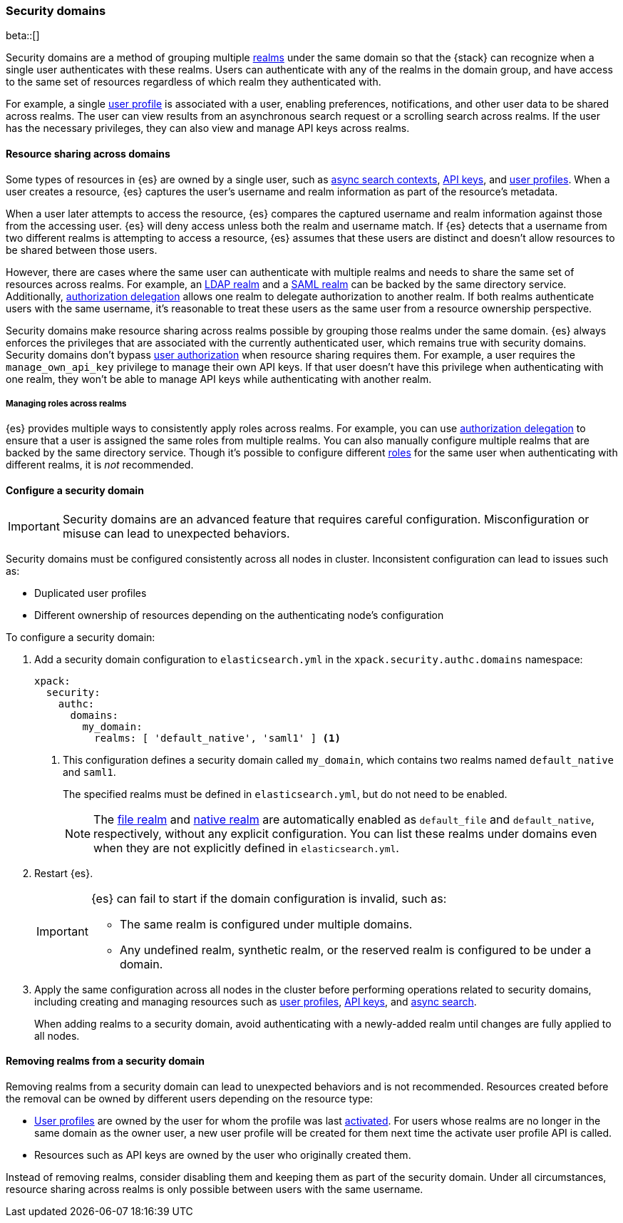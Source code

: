 [role="xpack"]
[[security-domain]]
=== Security domains

beta::[]

Security domains are a method of grouping multiple <<realms,realms>> under the
same domain so that the {stack} can recognize when a single user authenticates
with these realms. Users can authenticate with any of the realms in the domain
group, and have access to the same set of resources regardless of which realm
they authenticated with.

For example, a single <<user-profile,user profile>> is associated with a user,
enabling preferences, notifications, and other user data to be shared across
realms. The user can view results from an asynchronous search request or a
scrolling search across realms. If the user has the necessary privileges, they
can also view and manage API keys across realms.

[[security-domain-resource-sharing]]
==== Resource sharing across domains
Some types of resources in {es} are owned by a single user, such as
<<async-search,async search contexts>>, <<security-api-create-api-key,API keys>>,
and <<user-profile,user profiles>>. When a user creates a resource, {es}
captures the user's username and realm information as part of the resource's
metadata.

When a user later attempts to access the resource, {es} compares
the captured username and realm information against those from the accessing
user. {es} will deny access unless both the realm and username match.
If {es} detects that a username from two different realms is
attempting to access a resource, {es} assumes that these users are distinct and
doesn't allow resources to be shared between those users.

However, there are cases where the same user can authenticate with
multiple realms and needs to share the same set of resources across realms.
For example, an <<ldap-realm,LDAP realm>> and a <<saml-realm,SAML realm>> can
be backed by the same directory service. Additionally,
<<configuring-authorization-delegation,authorization delegation>> allows one
realm to delegate authorization to another realm. If both realms authenticate
users with the same username, it's reasonable to treat these users as the
same user from a resource ownership perspective.

Security domains make resource sharing across realms possible by grouping those
realms under the same domain. {es} always enforces the privileges that are
associated with the currently authenticated user, which remains true with
security domains. Security domains don't bypass
<<authorization,user authorization>> when resource sharing requires them. For
example, a user requires the `manage_own_api_key` privilege to manage their own
API keys. If that user doesn't have this privilege when authenticating with one
realm, they won't be able to manage API keys while authenticating with another
realm.

[[security-domain-realm-roles]]
===== Managing roles across realms
{es} provides multiple ways to consistently apply roles across realms. For example, you can use
<<configuring-authorization-delegation,authorization delegation>> to
ensure that a user is assigned the same roles from multiple realms. You can also
manually configure multiple realms that are backed by the same directory service.
Though it's possible to configure different <<roles,roles>> for the same user
when authenticating with different realms, it is _not_ recommended.


[[security-domain-configure]]
==== Configure a security domain

[[security-domain-warning]]
[IMPORTANT]
====
Security domains are an advanced feature that requires careful configuration.
Misconfiguration or misuse can lead to unexpected behaviors.
====

Security domains must be configured consistently across all nodes in cluster.
Inconsistent configuration can lead to issues such as:

- Duplicated user profiles
- Different ownership of resources depending on the authenticating node's configuration

To configure a security domain:

. Add a security domain configuration to `elasticsearch.yml` in the
`xpack.security.authc.domains` namespace:
+
[source, yaml]
----
xpack:
  security:
    authc:
      domains:
        my_domain:
          realms: [ 'default_native', 'saml1' ] <1>
----
<1> This configuration defines a security domain called `my_domain`, which
contains two realms named `default_native` and `saml1`.
+
The specified realms must be defined in `elasticsearch.yml`,
but do not need to be enabled.
+
NOTE: The <<file-realm,file realm>> and <<native-realm,native realm>> are
automatically enabled as `default_file` and `default_native`, respectively,
without any explicit configuration. You can list these realms under domains even
when they are not explicitly defined in `elasticsearch.yml`.

. Restart {es}.
+
[IMPORTANT]
====
{es} can fail to start if the domain configuration is invalid, such as:

* The same realm is configured under multiple domains.
* Any undefined realm, synthetic realm, or the reserved realm is configured to
be under a domain.
====

. Apply the same configuration across all nodes in the cluster
before performing operations related to security domains,
including creating and managing resources such as
<<user-profile,user profiles>>, <<security-api-create-api-key,API keys>>, and <<async-search,async search>>.
+
When adding realms to a security domain, avoid authenticating with a newly-added realm until changes are fully applied to all nodes.

[[security-domain-remove-realm]]
==== Removing realms from a security domain

Removing realms from a security domain can lead to unexpected behaviors
and is not recommended.
Resources created before the removal can be owned by different users depending on the resource type:

- <<user-profile,User profiles>> are owned by the user for whom the profile was last
<<security-api-activate-user-profile,activated>>.
For users whose realms are no longer in the same domain as the owner user, a new user profile
will be created for them next time the activate user profile API is called.
- Resources such as API keys are owned by the user who originally created them.

Instead of removing realms, consider disabling them and keeping them as part of the security domain.
Under all circumstances, resource sharing across realms is only possible between users with the same username.

